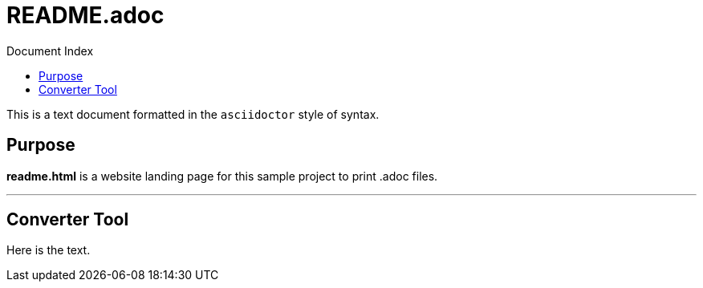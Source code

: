 = README Index
:linkattrs:
:linkcss:
:toc: right
:toc-title: Document Index
:icons: font
:source-highlighter: coderay
:docslink: https://jnorthr.wordpress.com/[Landing Page Documentation]
:description: Documentation to describe how to use this project.
:doctitle: README.adoc

This is a text document formatted in the `asciidoctor` style of syntax. 

== Purpose 

*readme.html* is a website landing page for this sample project to print .adoc files. 

''''

== Converter Tool

Here is the text.

